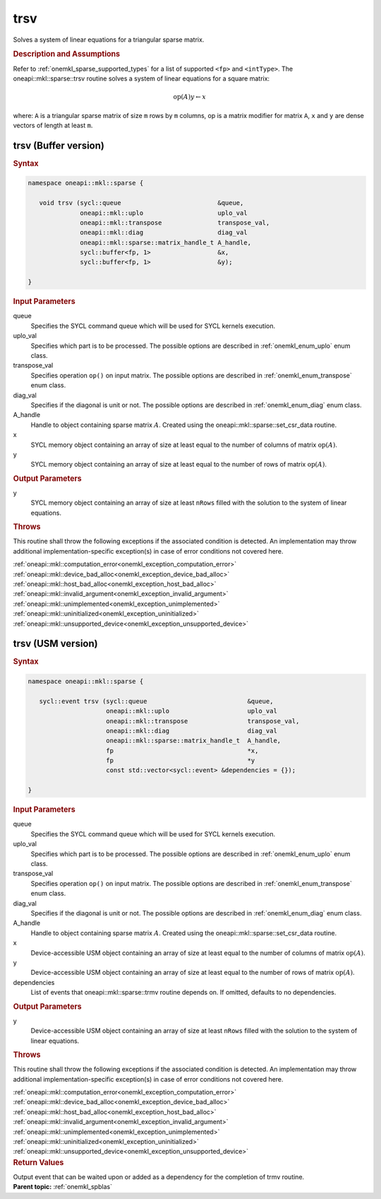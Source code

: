 .. SPDX-FileCopyrightText: 2019-2020 Intel Corporation
..
.. SPDX-License-Identifier: CC-BY-4.0

.. _onemkl_sparse_trsv:

trsv
====

Solves a system of linear equations for a triangular sparse matrix.

.. rubric:: Description and Assumptions

Refer to :ref:`onemkl_sparse_supported_types` for a
list of supported ``<fp>`` and ``<intType>``.
The oneapi::mkl::sparse::trsv routine solves a system of linear equations
for a square matrix:


.. math::

      \text{op}(A) y \leftarrow x

where: ``A`` is a triangular sparse matrix of size ``m`` rows by
``m`` columns, op is a matrix modifier for matrix ``A``, ``x`` and ``y`` are dense vectors of length at least
``m``.

.. _onemkl_sparse_trsv_buffer:

trsv (Buffer version)
---------------------

.. rubric:: Syntax

.. code-block:: cpp

   namespace oneapi::mkl::sparse {

      void trsv (sycl::queue                          &queue,
                 oneapi::mkl::uplo                    uplo_val
                 oneapi::mkl::transpose               transpose_val,
                 oneapi::mkl::diag                    diag_val
                 oneapi::mkl::sparse::matrix_handle_t A_handle,
                 sycl::buffer<fp, 1>                  &x,
                 sycl::buffer<fp, 1>                  &y);

   }

.. container:: section


   .. rubric:: Input Parameters


   queue
        Specifies the SYCL command queue which will be used for SYCL
        kernels execution.


   uplo_val
        Specifies which part is to be processed. The possible options are
        described in :ref:`onemkl_enum_uplo` enum class.


   transpose_val
         Specifies operation ``op()`` on input matrix. The possible options
         are described in :ref:`onemkl_enum_transpose` enum class.


   diag_val
            Specifies if the diagonal is unit or not. The possible options
            are described in :ref:`onemkl_enum_diag` enum class.


   A_handle
      Handle to object containing sparse matrix :math:`A`. Created using the
      oneapi::mkl::sparse::set_csr_data routine.


   x
        SYCL memory object containing an array of size at least
        equal to the number of columns of  matrix :math:`\text{op}(A)`.


   y
        SYCL memory object containing an array of size at least
        equal to the number of rows of matrix :math:`\text{op}(A)`.


.. container:: section


    .. rubric:: Output Parameters
         :class: sectiontitle

    y
       SYCL memory object containing an array of size at least ``nRows`` filled with the solution to the system of linear equations.

.. container:: section

    .. rubric:: Throws
         :class: sectiontitle

    This routine shall throw the following exceptions if the associated condition is detected.
    An implementation may throw additional implementation-specific exception(s)
    in case of error conditions not covered here.

    | :ref:`oneapi::mkl::computation_error<onemkl_exception_computation_error>`
    | :ref:`oneapi::mkl::device_bad_alloc<onemkl_exception_device_bad_alloc>`
    | :ref:`oneapi::mkl::host_bad_alloc<onemkl_exception_host_bad_alloc>`
    | :ref:`oneapi::mkl::invalid_argument<onemkl_exception_invalid_argument>`
    | :ref:`oneapi::mkl::unimplemented<onemkl_exception_unimplemented>`
    | :ref:`oneapi::mkl::uninitialized<onemkl_exception_uninitialized>`
    | :ref:`oneapi::mkl::unsupported_device<onemkl_exception_unsupported_device>`

.. _onemkl_sparse_trsv_usm:

trsv (USM version)
------------------

.. rubric:: Syntax

.. code-block:: cpp

   namespace oneapi::mkl::sparse {

      sycl::event trsv (sycl::queue                           &queue,
                        oneapi::mkl::uplo                     uplo_val
                        oneapi::mkl::transpose                transpose_val,
                        oneapi::mkl::diag                     diag_val
                        oneapi::mkl::sparse::matrix_handle_t  A_handle,
                        fp                                    *x,
                        fp                                    *y
                        const std::vector<sycl::event> &dependencies = {});

   }

.. container:: section


   .. rubric:: Input Parameters


   queue
        Specifies the SYCL command queue which will be used for SYCL
        kernels execution.


   uplo_val
        Specifies which part is to be processed. The possible options are
        described in :ref:`onemkl_enum_uplo` enum class.


   transpose_val
         Specifies operation ``op()`` on input matrix. The possible options
         are described in :ref:`onemkl_enum_transpose` enum class.


   diag_val
            Specifies if the diagonal is unit or not. The possible options
            are described in :ref:`onemkl_enum_diag` enum class.


   A_handle
        Handle to object containing sparse matrix :math:`A`. Created using the
        oneapi::mkl::sparse::set_csr_data routine.


   x
        Device-accessible USM object containing an array of size at least
        equal to the number of columns of matrix :math:`\text{op}(A)`.


   y
        Device-accessible USM object containing an array of size at least
        equal to the number of rows of matrix :math:`\text{op}(A)`.


   dependencies
         List of events that oneapi::mkl::sparse::trmv routine depends on.
         If omitted, defaults to no dependencies.



.. container:: section


    .. rubric:: Output Parameters
         :class: sectiontitle

    y
       Device-accessible USM object containing an array of size at least ``nRows`` filled with the solution to the system of linear equations.

.. container:: section

    .. rubric:: Throws
         :class: sectiontitle

    This routine shall throw the following exceptions if the associated condition is detected.
    An implementation may throw additional implementation-specific exception(s)
    in case of error conditions not covered here.

    | :ref:`oneapi::mkl::computation_error<onemkl_exception_computation_error>`
    | :ref:`oneapi::mkl::device_bad_alloc<onemkl_exception_device_bad_alloc>`
    | :ref:`oneapi::mkl::host_bad_alloc<onemkl_exception_host_bad_alloc>`
    | :ref:`oneapi::mkl::invalid_argument<onemkl_exception_invalid_argument>`
    | :ref:`oneapi::mkl::unimplemented<onemkl_exception_unimplemented>`
    | :ref:`oneapi::mkl::uninitialized<onemkl_exception_uninitialized>`
    | :ref:`oneapi::mkl::unsupported_device<onemkl_exception_unsupported_device>`

.. container:: section

    .. rubric:: Return Values
         :class: sectiontitle

    Output event that can be waited upon or added as a
    dependency for the completion of trmv routine.

.. container:: familylinks


   .. container:: parentlink


      **Parent topic:** :ref:`onemkl_spblas`